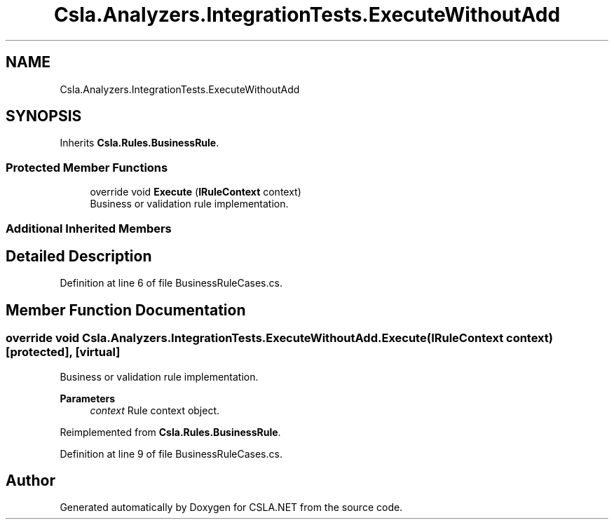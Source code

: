 .TH "Csla.Analyzers.IntegrationTests.ExecuteWithoutAdd" 3 "Wed Jul 21 2021" "Version 5.4.2" "CSLA.NET" \" -*- nroff -*-
.ad l
.nh
.SH NAME
Csla.Analyzers.IntegrationTests.ExecuteWithoutAdd
.SH SYNOPSIS
.br
.PP
.PP
Inherits \fBCsla\&.Rules\&.BusinessRule\fP\&.
.SS "Protected Member Functions"

.in +1c
.ti -1c
.RI "override void \fBExecute\fP (\fBIRuleContext\fP context)"
.br
.RI "Business or validation rule implementation\&. "
.in -1c
.SS "Additional Inherited Members"
.SH "Detailed Description"
.PP 
Definition at line 6 of file BusinessRuleCases\&.cs\&.
.SH "Member Function Documentation"
.PP 
.SS "override void Csla\&.Analyzers\&.IntegrationTests\&.ExecuteWithoutAdd\&.Execute (\fBIRuleContext\fP context)\fC [protected]\fP, \fC [virtual]\fP"

.PP
Business or validation rule implementation\&. 
.PP
\fBParameters\fP
.RS 4
\fIcontext\fP Rule context object\&.
.RE
.PP

.PP
Reimplemented from \fBCsla\&.Rules\&.BusinessRule\fP\&.
.PP
Definition at line 9 of file BusinessRuleCases\&.cs\&.

.SH "Author"
.PP 
Generated automatically by Doxygen for CSLA\&.NET from the source code\&.
